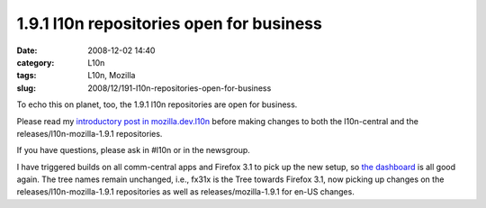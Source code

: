 1.9.1 l10n repositories open for business
#########################################
:date: 2008-12-02 14:40
:category: L10n
:tags: L10n, Mozilla
:slug: 2008/12/191-l10n-repositories-open-for-business

To echo this on planet, too, the 1.9.1 l10n repositories are open for business.

Please read my `introductory post in mozilla.dev.l10n <http://groups.google.com/group/mozilla.dev.l10n/browse_frm/thread/a49e49518480c022#>`__ before making changes to both the l10n-central and the releases/l10n-mozilla-1.9.1 repositories.

If you have questions, please ask in #l10n or in the newsgroup.

I have triggered builds on all comm-central apps and Firefox 3.1 to pick up the new setup, so `the dashboard <http://l10n.mozilla.org/dashboard/>`__ is all good again. The tree names remain unchanged, i.e., fx31x is the Tree towards Firefox 3.1, now picking up changes on the releases/l10n-mozilla-1.9.1 repositories as well as releases/mozilla-1.9.1 for en-US changes.
